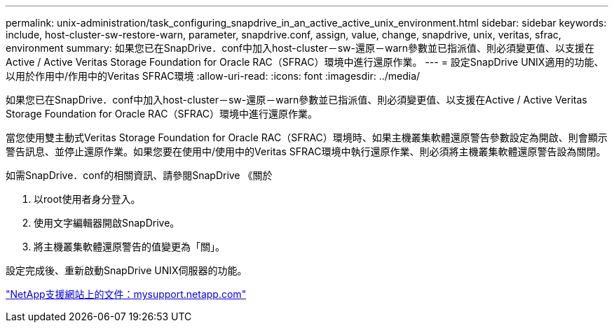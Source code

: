 ---
permalink: unix-administration/task_configuring_snapdrive_in_an_active_active_unix_environment.html 
sidebar: sidebar 
keywords: include, host-cluster-sw-restore-warn, parameter, snapdrive.conf, assign, value, change, snapdrive, unix, veritas, sfrac, environment 
summary: 如果您已在SnapDrive．conf中加入host-cluster－sw-還原－warn參數並已指派值、則必須變更值、以支援在Active / Active Veritas Storage Foundation for Oracle RAC（SFRAC）環境中進行還原作業。 
---
= 設定SnapDrive UNIX適用的功能、以用於作用中/作用中的Veritas SFRAC環境
:allow-uri-read: 
:icons: font
:imagesdir: ../media/


[role="lead"]
如果您已在SnapDrive．conf中加入host-cluster－sw-還原－warn參數並已指派值、則必須變更值、以支援在Active / Active Veritas Storage Foundation for Oracle RAC（SFRAC）環境中進行還原作業。

當您使用雙主動式Veritas Storage Foundation for Oracle RAC（SFRAC）環境時、如果主機叢集軟體還原警告參數設定為開啟、則會顯示警告訊息、並停止還原作業。如果您要在使用中/使用中的Veritas SFRAC環境中執行還原作業、則必須將主機叢集軟體還原警告設為關閉。

如需SnapDrive．conf的相關資訊、請參閱SnapDrive 《關於

. 以root使用者身分登入。
. 使用文字編輯器開啟SnapDrive。
. 將主機叢集軟體還原警告的值變更為「關」。


設定完成後、重新啟動SnapDrive UNIX伺服器的功能。

http://mysupport.netapp.com/["NetApp支援網站上的文件：mysupport.netapp.com"]
